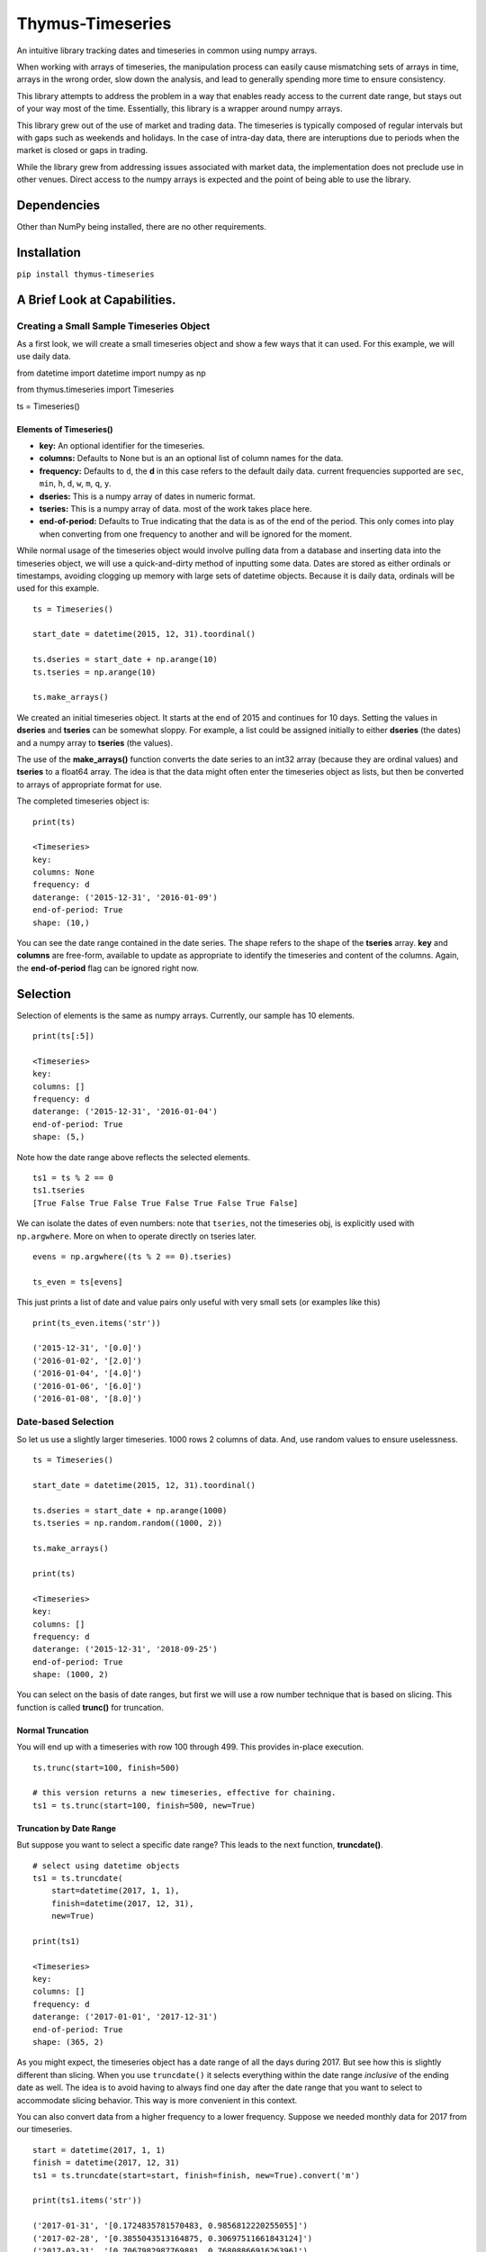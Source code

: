 Thymus-Timeseries
=================

An intuitive library tracking dates and timeseries in common using numpy
arrays.

When working with arrays of timeseries, the manipulation process can
easily cause mismatching sets of arrays in time, arrays in the wrong
order, slow down the analysis, and lead to generally spending more time
to ensure consistency.

This library attempts to address the problem in a way that enables ready
access to the current date range, but stays out of your way most of the
time. Essentially, this library is a wrapper around numpy arrays.

This library grew out of the use of market and trading data. The
timeseries is typically composed of regular intervals but with gaps such
as weekends and holidays. In the case of intra-day data, there are
interuptions due to periods when the market is closed or gaps in
trading.

While the library grew from addressing issues associated with market
data, the implementation does not preclude use in other venues. Direct
access to the numpy arrays is expected and the point of being able to
use the library.

Dependencies
------------

Other than NumPy being installed, there are no other requirements.

Installation
------------

``pip install thymus-timeseries``

A Brief Look at Capabilities.
-----------------------------

Creating a Small Sample Timeseries Object
~~~~~~~~~~~~~~~~~~~~~~~~~~~~~~~~~~~~~~~~~

As a first look, we will create a small timeseries object and show a few
ways that it can used. For this example, we will use daily data.

from datetime import datetime import numpy as np

from thymus.timeseries import Timeseries

ts = Timeseries()

Elements of Timeseries()
^^^^^^^^^^^^^^^^^^^^^^^^

-  **key:** An optional identifier for the timeseries.

-  **columns:** Defaults to None but is an an optional list of column
   names for the data.

-  **frequency:** Defaults to ``d``, the **d** in this case refers to
   the default daily data. current frequencies supported are ``sec``,
   ``min``, ``h``, ``d``, ``w``, ``m``, ``q``, ``y``.

-  **dseries:** This is a numpy array of dates in numeric format.

-  **tseries:** This is a numpy array of data. most of the work takes
   place here.

-  **end-of-period:** Defaults to True indicating that the data is as of
   the end of the period. This only comes into play when converting from
   one frequency to another and will be ignored for the moment.

While normal usage of the timeseries object would involve pulling data
from a database and inserting data into the timeseries object, we will
use a quick-and-dirty method of inputting some data. Dates are stored as
either ordinals or timestamps, avoiding clogging up memory with large
sets of datetime objects. Because it is daily data, ordinals will be
used for this example.

::

   ts = Timeseries()

   start_date = datetime(2015, 12, 31).toordinal()

   ts.dseries = start_date + np.arange(10)
   ts.tseries = np.arange(10)

   ts.make_arrays()

We created an initial timeseries object. It starts at the end of 2015
and continues for 10 days. Setting the values in **dseries** and
**tseries** can be somewhat sloppy. For example, a list could be
assigned initially to either **dseries** (the dates) and a numpy array
to **tseries** (the values).

The use of the **make_arrays()** function converts the date series to an
int32 array (because they are ordinal values) and **tseries** to a
float64 array. The idea is that the data might often enter the
timeseries object as lists, but then be converted to arrays of
appropriate format for use.

The completed timeseries object is:

::

       print(ts)

       <Timeseries>
       key:
       columns: None
       frequency: d
       daterange: ('2015-12-31', '2016-01-09')
       end-of-period: True
       shape: (10,)

You can see the date range contained in the date series. The shape
refers to the shape of the **tseries** array. **key** and **columns**
are free-form, available to update as appropriate to identify the
timeseries and content of the columns. Again, the **end-of-period** flag
can be ignored right now.

Selection
---------

Selection of elements is the same as numpy arrays. Currently, our sample
has 10 elements.

::

       print(ts[:5])

       <Timeseries>
       key:
       columns: []
       frequency: d
       daterange: ('2015-12-31', '2016-01-04')
       end-of-period: True
       shape: (5,)

Note how the date range above reflects the selected elements.

::

   ts1 = ts % 2 == 0
   ts1.tseries
   [True False True False True False True False True False]

We can isolate the dates of even numbers: note that ``tseries``, not the
timeseries obj, is explicitly used with ``np.argwhere``. More on when to
operate directly on tseries later.

::

   evens = np.argwhere((ts % 2 == 0).tseries)

   ts_even = ts[evens]

This just prints a list of date and value pairs only useful with very
small sets (or examples like this)

::

   print(ts_even.items('str'))

   ('2015-12-31', '[0.0]')
   ('2016-01-02', '[2.0]')
   ('2016-01-04', '[4.0]')
   ('2016-01-06', '[6.0]')
   ('2016-01-08', '[8.0]')

Date-based Selection
~~~~~~~~~~~~~~~~~~~~

So let us use a slightly larger timeseries. 1000 rows 2 columns of data.
And, use random values to ensure uselessness.

::

       ts = Timeseries()

       start_date = datetime(2015, 12, 31).toordinal()

       ts.dseries = start_date + np.arange(1000)
       ts.tseries = np.random.random((1000, 2))

       ts.make_arrays()

       print(ts)

       <Timeseries>
       key:
       columns: []
       frequency: d
       daterange: ('2015-12-31', '2018-09-25')
       end-of-period: True
       shape: (1000, 2)

You can select on the basis of date ranges, but first we will use a row
number technique that is based on slicing. This function is called
**trunc()** for truncation.

Normal Truncation
^^^^^^^^^^^^^^^^^

You will end up with a timeseries with row 100 through 499. This
provides in-place execution.

::

   ts.trunc(start=100, finish=500)

   # this version returns a new timeseries, effective for chaining.
   ts1 = ts.trunc(start=100, finish=500, new=True)

Truncation by Date Range
^^^^^^^^^^^^^^^^^^^^^^^^

But suppose you want to select a specific date range? This leads to the
next function, **truncdate()**.

::

       # select using datetime objects
       ts1 = ts.truncdate(
           start=datetime(2017, 1, 1),
           finish=datetime(2017, 12, 31),
           new=True)

       print(ts1)

       <Timeseries>
       key:
       columns: []
       frequency: d
       daterange: ('2017-01-01', '2017-12-31')
       end-of-period: True
       shape: (365, 2)

As you might expect, the timeseries object has a date range of all the
days during 2017. But see how this is slightly different than slicing.
When you use ``truncdate()`` it selects everything within the date range
*inclusive* of the ending date as well. The idea is to avoid having to
always find one day after the date range that you want to select to
accommodate slicing behavior. This way is more convenient in this
context.

You can also convert data from a higher frequency to a lower frequency.
Suppose we needed monthly data for 2017 from our timeseries.

::

   start = datetime(2017, 1, 1)
   finish = datetime(2017, 12, 31)
   ts1 = ts.truncdate(start=start, finish=finish, new=True).convert('m')

   print(ts1.items('str'))

   ('2017-01-31', '[0.1724835781570483, 0.9856812220255055]')
   ('2017-02-28', '[0.3855043513164875, 0.30697511661843124]')
   ('2017-03-31', '[0.7067982987769881, 0.7680886691626396]')
   ('2017-04-30', '[0.07770763295126926, 0.04697651222041588]')
   ('2017-05-31', '[0.4473657194650975, 0.49443624153533783]')
   ('2017-06-30', '[0.3793816656495891, 0.03646544387811124]')
   ('2017-07-31', '[0.2783335012003322, 0.5144979569785825]')
   ('2017-08-31', '[0.9261879195281345, 0.6980224313957553]')
   ('2017-09-30', '[0.09531834159018227, 0.5435208082899813]')
   ('2017-10-31', '[0.6865842769906441, 0.7951735180348887]')
   ('2017-11-30', '[0.34901775001111657, 0.7014208950555662]')
   ('2017-12-31', '[0.4731393617405252, 0.630488855197775]')

Or yearly. In this case, we use a flag that governs whether to include
the partial period leading up to the last year. The default includes it.
However, when unwanted the flag, **include_partial** can be set to
False.

::

   ts1 = ts.convert('y', include_partial=True)

   print(ts1.items('str'))

   ('2015-12-31', '[0.2288539210230056, 0.288320541664724]')
   ('2016-12-31', '[0.5116274142615629, 0.21680312154651182]')
   ('2017-12-31', '[0.4731393617405252, 0.630488855197775]')
   ('2018-09-25', '[0.7634145837512148, 0.32026411425902257]')

   ts2 = ts.convert('y', include_partial=False)

   print(ts2.items('str'))

   ('2015-12-31', '[[0.2288539210230056, 0.288320541664724]]')
   ('2016-12-31', '[[0.5116274142615629, 0.21680312154651182]]')
   ('2017-12-31', '[[0.4731393617405252, 0.630488855197775]]')

Points
------

Sometimes when examining a ``tseries``, a particular point stands out
and you want to investigate it further. When was it? Since this package
separates dates and values by design, there needs to be a quick way to
find this out.

There are two ways to do this. Suppose the value in question is row 100.

::

   row = 100
   # would give you the ordinal/timestamp date
   ts.dseries[row]

   # gives a datetime object.
   datetime.fromordinal(ts.dseries[row])

This is not particularly difficult, but you do enough times, it feels
laborious. To cut down on the typing, there is another way.

::

   Usage:
       get_point(rowdate=None, row_no=None)

   row = 100
   point = ts.get_point(row_no=100)

   print(point)

   <Point: row_no: 100, date: 2020-04-10, [48.3886577  48.48543501 48.58221233 48.67898964 48.77576696] />

This gives all the information in one place, the row number, a
meaningful date, and the values of interest.

The point object created contains attributes: \* **ts:** The originating
timeseries. \* **row_no:** The location within the data. \* **date:**
This ordinal/timestamp in the data \* **date_str:** This method shows
the date in string format. \* **datetime:** This method shows the date
as datetime object. \* **values:** The values contained in the row.

Note that the ``Point`` class is designed to be an active window into
your data. Changing an item in values is a direct change to the
timeseries.

Changing the ``row_no`` shifts contents of ``values`` to reflect the
data in the new row.

Columns
~~~~~~~

If you use columns in your timeseries, you can also improve your output.

::

   ts.columns = ["dog", "cat", "squirrel", "cow", "monkeys"]

   print(point)

   <Point: row_no: 100, date: 2020-04-10,
     dog: 48.38865769863544
     cat: 48.48543501403271
     squirrel: 48.58221232942998
     cow: 48.678989644827254
     monkey: 48.77576696022452 />

The point object uses the columns of the timeseries to create
attributes.

The point object now has created the following attributes: \* **ts:**
The originating timeseries. \* **row_no:** The location within the data.
\* **date:** This ordinal/timestamp in the data \* **date_str:** This
method shows the date in string format. \* **datetime:** This method
shows the date as datetime object. \* **values:** The values contained
in the row.

New Attributes:

-  **dog:** Column 0
-  **cat:** Column 1
-  **squirrel:** Column 2
-  **cow:** Column 3
-  **monkey:** Column 4

Just as ``values`` is a direct window, these attributes are also a
direct window. Changing ``point.dog`` affects the ``tseries[row_no][0]``
value.

With just a few columns of data, it is not hard to remember which is
which. However, more columns become increasingly unwieldy.

Iteration
~~~~~~~~~

Because the ``Point`` class automatically changes as the row number
changes, it can also be used for iteration. A subclassed Point can
provide easy programmatic access for calculations and updates with
meaningful variable names.

Combining Timeseries
--------------------

Suppose you want to combine multiple timeseries together that are of
different lengths? In this case we assume that the two timeseries end on
the same date, but one has a longer tail than the other. However, the
operation that you need requires common dates.

By **combine** we mean instead of two timeseries make one timeseries
that has the columns of both.

::

       ts_short = Timeseries()
       ts_long = Timeseries()

       end_date = datetime(2016, 12, 31)

       ts_short.dseries = [
               (end_date + timedelta(days=-i)).toordinal()
               for i in range(5)]

       ts_long.dseries = [
               (end_date + timedelta(days=-i)).toordinal()
               for i in range(10)]

       ts_short.tseries = np.zeros((5))
       ts_long.tseries = np.ones((10))

       ts_short.make_arrays()
       ts_long.make_arrays()

       ts_combine = ts_short.combine(ts_long)

       print(ts.items('str'))

       ('2016-12-31', '[0.0, 1.0]')
       ('2016-12-30', '[0.0, 1.0]')
       ('2016-12-29', '[0.0, 1.0]')
       ('2016-12-28', '[0.0, 1.0]')
       ('2016-12-27', '[0.0, 1.0]')

The combine function has a couple variations. While it can be helpful to
automatically discard the unwanted rows, you can also enforce that
combining does not take place if the number of rows do not match. Also,
you can build out the missing information with padding to create a
timeseries that has the length of the longest timeseries.

::

   # this would raise an error -- the two are different lengths
   ts_combine = ts_short.combine(ts_long discard=False)

   # this combines, and fills 99 as a missing value
   ts_combine = ts_short.combine(ts_long discard=False, pad=99)

   print(ts_combine.items('str'))
   ('2016-12-31', '[0.0, 1.0]')
   ('2016-12-30', '[0.0, 1.0]')
   ('2016-12-29', '[0.0, 1.0]')
   ('2016-12-28', '[0.0, 1.0]')
   ('2016-12-27', '[0.0, 1.0]')
   ('2016-12-26', '[99.0, 1.0]')
   ('2016-12-25', '[99.0, 1.0]')
   ('2016-12-24', '[99.0, 1.0]')
   ('2016-12-23', '[99.0, 1.0]')
   ('2016-12-22', '[99.0, 1.0]')

The combining can also receive multiple timeseries.

::

   ts_combine = ts_short.combine([ts_long, ts_long, ts_long])

   print(ts_combine.items('str'))
   ('2016-12-31', '[0.0, 1.0, 1.0, 1.0]')
   ('2016-12-30', '[0.0, 1.0, 1.0, 1.0]')
   ('2016-12-29', '[0.0, 1.0, 1.0, 1.0]')
   ('2016-12-28', '[0.0, 1.0, 1.0, 1.0]')
   ('2016-12-27', '[0.0, 1.0, 1.0, 1.0]')

Splitting Timeseries
--------------------

In some ways it would make sense to mirror the **combine()** function
with a **split()** from an aesthetic standpoint. However, splitting is
very straight-forward without such a function. For example, suppose you
want a timeseries that only has the the first two columns from our
previous example. As you can see in the ts_split tseries, the first two
columns were taken.

::

       ts_split = ts_combine[:, :2]

       print(ts_split.items('str'))
       ('2016-12-31', '[0.0, 1.0]')
       ('2016-12-30', '[0.0, 1.0]')
       ('2016-12-29', '[0.0, 1.0]')
       ('2016-12-28', '[0.0, 1.0]')
       ('2016-12-27', '[0.0, 1.0]')

Arithmetic Operations
---------------------

We have combined timeseries together to stack up rows in common. In
addition, we looked at the issue of mismatched lengths. Now we will look
at arithmetic approaches and some of the design decisions and tradeoffs
associated with mathematical operations.

We will start with the **add()** function. First, if we assume that all
we are adding together are arrays that have exactly the same dateseries,
and therefore the same length, and we assume they have exactly the same
number of columns, then the whole question becomes trivial. If we relax
those constraints, then some choices need to be made.

We will use the long and short timeseries from the previous example.

::

       # this will fail due to dissimilar lengths
       ts_added = ts_short.add(ts_long, match=True)

       # this will work
       ts_added = ts_short.add(ts_long, match=False)

       [ 1.  1.  1.  1.  1.  1.  1.  1.  1.  1.]

The **add()** function checks to see if the number of columns match. If
they do not an error is raised. If the **match** flag is True, then it
also checks that all the dates in both timeseries match prior to the
operation.

If **match** is False, then as long as the columns are compatible, the
operation can take place. It also supports the concept of sparse arrays
as well. For example, suppose you have a timeseries that is primary, but
you would like to add in a timeseries values from only a few dates
within the range. This function will find the appropriate dates adding
in the values at just those rows.

To summarize, all dates in common to both timeseries will be included in
the new timeseries if **match** is False.

Because the previous function is somewhat specialized, you can assume
that the checking of common dates and creating the new timeseries can be
somewhat slower than other approaches.

If we assume some commonalities about our timeseries, then we can do our
work in a more intuitive fashion.

Assumptions of Commonality
~~~~~~~~~~~~~~~~~~~~~~~~~~

Let us assume that our timeseries might be varying in length, but we
absolutely know what either our starting date or ending date is. And,
let us assume that all the dates for the periods in common to the
timeseries match.

If we accept those assumptions, then a number of operations become quite
easy.

The timeseries object can accept simple arithmetic as if it is an array.
It automatically passes the values on to the **tseries** array. If the
two arrays are not the same length the longer array is truncated to the
shorter length. So if you were add two arrays together that end at the
same date, you would want to sort them latest date to earliest date
using the function **sort_by_date()**.

Examples
~~~~~~~~

::

   # starting tseries
   ts.tseries
   [ 0.  1.  2.  3.  4.  5.  6.  7.  8.  9.]

   (ts + 3).tseries
   [  3.   4.   5.   6.   7.   8.   9.  10.  11.  12.]

   # Also, reverse (__radd__)
   (3 + ts).tseries
   [  3.   4.   5.   6.   7.   8.   9.  10.  11.  12.]

   # of course not just addition
   5 * ts.tseries
   [  0.   5.  10.  15.  20.  25.  30.  35.  40.  45.]

Also, in-place operations. But first, we will make a copy.

::

   ts1 = ts.clone()
   ts1.tseries /= 3
   print(ts1.tseries)
   [0.0
   0.3333333333333333
   0.6666666666666666
   1.0
   1.3333333333333333
   1.6666666666666667
   2.0
   2.3333333333333335
   2.6666666666666665
   3.0]

   ts1 = ts ** 3
   ts1.tseries
   0.0
   1.0
   8.0
   27.0
   64.0
   125.0
   216.0
   343.0
   512.0
   729.0

   ts1 = 10 ** ts
   ts1.tseries
   [1.0
   10.0
   100.0
   1000.0
   10000.0
   100000.0
   1000000.0
   10000000.0
   100000000.0
   1000000000.0]

In other words, the normal container functions you can use with numpy
arrays are available to the timeseries objects. The following container
functions for arrays are supported.

::

   __pow__ __add__ __rsub__ __sub__    __eq__      __ge__   __gt__   __le__
   __lt__  __mod__ __mul__  __ne__     __radd__    __rmod__ __rmul__ __rpow__
   __abs__ __pos__ __neg__  __invert__ __rdivmod__ __rfloordiv__
   __floordiv__ __truediv__
   __rtruediv__ __divmod__

   __and__ __or__ __ror__ __rand__ __rxor__ __xor__ __rshift__
   __rlshift__ __lshift__ __rrshift__

   __iadd__ __ifloordiv__ __imod__ __imul__ __ipow__ __isub__
   __itruediv__]

   __iand__ __ilshift__ __ior__ __irshift__ __ixor__

Functions of Arrays Not Supported
~~~~~~~~~~~~~~~~~~~~~~~~~~~~~~~~~

The purpose the timeseries objects is to implement an intuitive usage of
timeseries objects in a fashion that is consistent with NumPy. However,
it is not intended to replace functions that are better handled
explicitly with the **dseries** and **tseries** arrays directly. The
difference will be clear by comparing the list of functions for the
timeseries object versus a numpy array. Most of the functions of the
timeseries object is related to handling the commonality of date series
with time series. You can see that the bulk of the thymus functions
relate to maintenance of the coordination betwee the date series and
timeseries. The meat of the functions still lie with the numpy arrays by
design.

::

   # timeseries members and functions:
   ts.add                   ts.daterange             ts.get_pcdiffs           ts.series_direction
   ts.as_dict               ts.datetime_series       ts.header                ts.set_ones
   ts.as_json               ts.dseries               ts.if_dseries_match      ts.set_zeros
   ts.as_list               ts.end_date              ts.if_tseries_match      ts.shape
   ts.clone                 ts.end_of_period         ts.items                 ts.sort_by_date
   ts.closest_date          ts.extend                ts.key                   ts.start_date
   ts.columns               ts.fmt_date              ts.lengths               ts.trunc
   ts.combine               ts.frequency             ts.make_arrays           ts.truncdate
   ts.common_length         ts.get_date_series_type  ts.months                ts.tseries
   ts.convert               ts.get_datetime          ts.replace               ts.years
   ts.date_native           ts.get_diffs             ts.reverse
   ts.date_string_series    ts.get_duped_dates       ts.row_no

   # numpy functions in the arrays
   ts.tseries.T             ts.tseries.cumsum        ts.tseries.min           ts.tseries.shape
   ts.tseries.all           ts.tseries.data          ts.tseries.nbytes        ts.tseries.size
   ts.tseries.any           ts.tseries.diagonal      ts.tseries.ndim          ts.tseries.sort
   ts.tseries.argmax        ts.tseries.dot           ts.tseries.newbyteorder  ts.tseries.squeeze
   ts.tseries.argmin        ts.tseries.dtype         ts.tseries.nonzero       ts.tseries.std
   ts.tseries.argpartition  ts.tseries.dump          ts.tseries.partition     ts.tseries.strides
   ts.tseries.argsort       ts.tseries.dumps         ts.tseries.prod          ts.tseries.sum
   ts.tseries.astype        ts.tseries.fill          ts.tseries.ptp           ts.tseries.swapaxes
   ts.tseries.base          ts.tseries.flags         ts.tseries.put           ts.tseries.take
   ts.tseries.byteswap      ts.tseries.flat          ts.tseries.ravel         ts.tseries.tobytes
   ts.tseries.choose        ts.tseries.flatten       ts.tseries.real          ts.tseries.tofile
   ts.tseries.clip          ts.tseries.getfield      ts.tseries.repeat        ts.tseries.tolist
   ts.tseries.compress      ts.tseries.imag          ts.tseries.reshape       ts.tseries.tostring
   ts.tseries.conj          ts.tseries.item          ts.tseries.resize        ts.tseries.trace
   ts.tseries.conjugate     ts.tseries.itemset       ts.tseries.round         ts.tseries.transpose
   ts.tseries.copy          ts.tseries.itemsize      ts.tseries.searchsorted  ts.tseries.var
   ts.tseries.ctypes        ts.tseries.max           ts.tseries.setfield      ts.tseries.view
   ts.tseries.cumprod       ts.tseries.mean          ts.tseries.setflags

Other Date Functions
~~~~~~~~~~~~~~~~~~~~

Variations on a theme:

::

   # truncation
   ts.truncdate(
       start=datetime(2017, 1, 1),
       finish=datetime(2017, 12, 31))

   # just start date etc.
   ts.truncdate(
       start=datetime(2017, 1, 1))

   # this was in date order but suppose it was in reverse order?
   # this result will give the same answer
   ts1 = ts.truncdate(
       start=datetime(2017, 1, 1),
       new=True)

   ts.reverse()

   ts1 = ts.truncdate(
       start=datetime(2017, 1, 1),
       new=True)

   # use the date format native to the dateseries (ordinal / timestamp)
   ts1 = ts.truncdate(
       start=datetime(2017, 1, 1).toordinal(),
       new=True)

   # suppose you start with a variable that represents a date range
   # date range can be either a list or tuple
   ts.truncdate(
       [datetime(2017, 1, 1), datetime(2017, 12, 31)])

Assorted Date Functions
-----------------------

::

   # native format
   ts.daterange()
   (735963, 735972)

   # str format
   ts.daterange('str')
   ('2015-12-31', '2016-01-09')

   # datetime format
   ts.daterange('datetime')
   (datetime.datetime(2015, 12, 31, 0, 0), datetime.datetime(2016, 1, 9, 0, 0))

   # native format
   ts.start_date(); ts.end_date()
   735963  735972

   # str format
   ts.start_date('str'); ts.end_date('str')
   2015-12-31  2016-01-09

   # datetime format
   ts.start_date('datetime'); ts.end_date('datetime')
   2015-12-31 00:00:00  2016-01-09 00:00:00

Sometimes it is helpful to find a particular row based on the date.
Also, that date might not be in the dateseries, and so, the closest date
will suffice.

We will create a sample timeseries to illustrate.

::

   ts = Timeseries()
   ts.dseries = []
   ts.tseries = []

   start_date = datetime(2015, 12, 31)
   for i in range(40):
       date = start_date + timedelta(days=i)
       if date.weekday() not in [5, 6]:   # skipping weekends

           ts.dseries.append(date.toordinal())
           ts.tseries.append(i)

   ts.make_arrays()

   # row_no, date
   (0, '2015-12-31')
   (1, '2016-01-01')
   (2, '2016-01-04')
   (3, '2016-01-05')
   (4, '2016-01-06')
   (5, '2016-01-07')
   (6, '2016-01-08')
   (7, '2016-01-11')
   (8, '2016-01-12')
   (9, '2016-01-13')
   (10, '2016-01-14')
   (11, '2016-01-15')
   (12, '2016-01-18')
   (13, '2016-01-19')
   (14, '2016-01-20')
   (15, '2016-01-21')
   (16, '2016-01-22')
   (17, '2016-01-25')
   (18, '2016-01-26')
   (19, '2016-01-27')
   (20, '2016-01-28')
   (21, '2016-01-29')
   (22, '2016-02-01')
   (23, '2016-02-02')
   (24, '2016-02-03')
   (25, '2016-02-04')
   (26, '2016-02-05')
   (27, '2016-02-08')

   date1 = datetime(2016, 1, 7)    # existing date within date series
   date2 = datetime(2016, 1, 16)   # date falling on a weekend
   date3 = datetime(2015, 6, 16)   # date prior to start of date series
   date4 = datetime(2016, 3, 8)    # date after to end of date series

   # as datetime and in the series
   existing_row = ts.row_no(rowdate=date1, closest=1)
   5

   existing_date = ts.closest_date(rowdate=date1, closest=1)
   print(datetime.fromordinal(existing_date))
   2016-01-07 00:00:00

   # as datetime but date not in series
   next_row = ts.row_no(rowdate=date2, closest=1)
   12

   next_date = ts.closest_date(rowdate=date2, closest=1)
   print(datetime.fromordinal(next_date))
   2016-01-18 00:00:00

   prev_row = ts.row_no(rowdate=date2, closest=-1)
   11

   prev_date = ts.closest_date(rowdate=date2, closest=-1)
   print(datetime.fromordinal(prev_date))
   2016-01-15 00:00:00

   # this will fail -- date is outside the date series
   # as datetime but date not in series, look for earlier date
   ts.closest_date(rowdate=date3, closest=-1)

   # this will fail -- date is outside the date series
   ts.closest_date(rowdate=date4, closest=1)

Functions by Category
---------------------

Output
~~~~~~

Timeseries
^^^^^^^^^^

**ts.to_dict()**
''''''''''''''''

Returns the time series as a dict with the date as the key.

Usage: self.to_dict(dt_fmt=None, data_list=False)

This has been reworked to include all fields of the timeseries rather
than just dates and times, so header informtion is now included.

For flexibility, the date can be formatted in various ways: \*
dt_fmt=None Native format depending on frequency but converted to
string. \* dt_fmt=‘datetime’ Datetime objects. \* dt_fmt=‘str’ Converts
dates to string using constants ``timeseries.FMT_DATE`` or
``timeseries.FMT_IDATE``, depending on the timeseries type.

-  data_list A boolean that signals whether dates should be used as keys
   in a dict for the values, or whether the dates and values are output
   as a list.

This matters because some operations are necessary to target specific
dates, but it does not preserve order. Or, if data_list is True, then
the combination of dates and values are output as a list and order is
maintained.

**ts.to_json()**
''''''''''''''''

This function returns the timeseries in JSON format.

Usage: self.as_json(indent=2, dt_fmt=str, data_list=True)

dt_fmt options are the same as for to_dict

**ts.to_list()**
''''''''''''''''

Returns the timeseries as a list.

Point
^^^^^

**point.to_dict()**
'''''''''''''''''''

This function returns a dict of the point variables.

Usage: to_dict(dt_fmt=None)

Parameters: dt_fmt: (None|str) : Format choice is “str” or “datetime”

Returns: point (dict)

Typical output:

::

   point.to_dict(dt_fmt="str")

   {
     "row_no": 100,
     "date": "2020-04-10",
     "dog": 48.38865769863544,
     "cat": 48.48543501403271,
     "squirrel": 48.58221232942998,
     "cow": 48.678989644827254,
     "monkeys": 48.77576696022452
   }

Miscellaneous
~~~~~~~~~~~~~

ts.header()
^^^^^^^^^^^

This function returns a dict of the non-timeseries data.

ts.items(fmt=None)
^^^^^^^^^^^^^^^^^^

This function returns the date series and the time series as if it is in
one list. The term items used to suggest the iteration of dicts where
items are the key, value combination.

if fmt == ‘str’: the dates are output as strings

ts.months(include_partial=True)
^^^^^^^^^^^^^^^^^^^^^^^^^^^^^^^

This function provides a quick way to summarize daily (or less) as
monthly data.

It is basically a pass-through to the convert function with more
decoration of the months.

Usage:

::

   months(include_partial=True)

   returns a dict with year-month as keys

ts.years(include_partial=True)
^^^^^^^^^^^^^^^^^^^^^^^^^^^^^^

This function provides a quick way to summarize daily (or less) as
yearly data.

It is basically a pass-through to the convert function with more
decoration of the years.

Usage:

years(include_partial=True)

returns a dict with year as keys

ts.datetime_series()
^^^^^^^^^^^^^^^^^^^^

This function returns the dateseries converted to a list of datetime
objects.

ts.date_string_series(dt_fmt=None)
^^^^^^^^^^^^^^^^^^^^^^^^^^^^^^^^^^

This function returns a list of the dates in the timeseries as strings.

Usage: self.date_string_series(dt_fmt=None)

dt_fmt is a datetime mask to alter the default formatting.

Array Manipulation
~~~~~~~~~~~~~~~~~~

ts.add(ts, match=True)
^^^^^^^^^^^^^^^^^^^^^^

Adds two timeseries together.

if match is True: means there should be a one to one corresponding date
in each time series. If not raise error. else: means that timeseries
with sporadic or missing dates can be added

Note: this does not evaluate whether both timeseries have the same
number of columns. It will fail if they do not.

Returns the timeseries. Not in-place.

ts.clone()
^^^^^^^^^^

This function returns a copy of the timeseries.

ts.combine(tss, discard=True, pad=None)
^^^^^^^^^^^^^^^^^^^^^^^^^^^^^^^^^^^^^^^

This function combines timeseries into a single array. Combining in this
case means accumulating additional columns of information.

Truncation takes place at the end of rows. So if the timeseries is
sorted from latest dates to earliest dates, the older values would be
removed.

Usage: self.combine(tss, discard=True, pad=None)

Think of tss as the plural of timeseries.

If discard: Will truncate all timeseries lengths down to the shortest
timeseries.

if discard is False: An error will be raised if the all the lengths do
not match unless:

If pad is not None, the shorter timeseries will be padded with the value pad.

Returns the new ts.

ts.common_length(\*ts)
^^^^^^^^^^^^^^^^^^^^^^

This static method trims the lengths of timeseries and returns the
timeseries trimmed to the same length.

The idea is that in order to do array operations there must be a common
length for each timeseries.

Reflecting the bias for using timeseries sorted from latest info to
earlier info, truncation takes place at the end of the array. That way
older less important values are removed if necessary.

Usage: ts1_new, ts2_new = self.common_length(ts1, ts2) [ts1, ts2, …,
ts_n] = self.common_length(\*ts)

ts.convert(new_freq, include_partial=True, \**kwargs)
^^^^^^^^^^^^^^^^^^^^^^^^^^^^^^^^^^^^^^^^^^^^^^^^^^^^^

This function returns the timeseries converted to another frequency,
such as daily to monthly.

Usage: convert(new_freq, include_partial=True, \**kwargs)

The only kwarg is weekday=

This is used when converting to weekly data. The weekday number
corresponds to the the datetime.weekday() function.

ts.extend(ts, overlay=True)
^^^^^^^^^^^^^^^^^^^^^^^^^^^

This function combines a timeseries to another, taking into account the
possibility of overlap.

This assumes that the frequency is the same.

This function is chiefly envisioned to extend a timeseries with
additional dates.

Usage: self.extend(ts, overlay=True)

If overlay is True then the incoming timeseries will overlay any values
that are duplicated.

ts.trunc(start=None, finish=None, new=False)
^^^^^^^^^^^^^^^^^^^^^^^^^^^^^^^^^^^^^^^^^^^^

This function truncates in place, typically.

truncate from (start:finish) remember start is lowest number, latest
date

This truncation works on the basis of slicing, so finish is not
inclusive.

Usage: self.trunc(start=None, finish=None, new=False)

ts.truncdate(start=None, finish=None, new=False)
^^^^^^^^^^^^^^^^^^^^^^^^^^^^^^^^^^^^^^^^^^^^^^^^

This function truncates in place on the basis of dates.

Usage: self.truncdate(start=None, finish=None, new=False)

start and finish are dates, input as either datetime or the actual
internal format of the **dseries** (ordinals or timestamps).

If the dates are not actually in the list, the starting date will be the
next viable date after the start date requested. If the finish date is
not available, the previous date from the finish date will be the last.

If new is True, the timeseries will not be modified in place. Rather a
new timeseries will be returned instead.

ts.replace(ts, match=True)
^^^^^^^^^^^^^^^^^^^^^^^^^^

This function replaces values where the dates match an incoming
timeseries. So if the incoming date on the timeseries matches, the value
in the current timeseries will be replaced by the incoming timeseries.

Usage: self.replace(ts, match=True)

If match is False, the incoming timseries may have dates not found in
the self timeseries.

Returns the modified timeseries. Not in place.

ts.reverse()
^^^^^^^^^^^^

::

       This function does in-place reversal of the timeseries and dateseries.

ts.get_diffs()
^^^^^^^^^^^^^^

This function gets the differences between values from date to date in
the timeseries.

ts.get_pcdiffs()
^^^^^^^^^^^^^^^^

This function gets the percent differences between values in the
timeseries.

No provision for dividing by zero here.

ts.set_ones(fmt=None, new=False)
^^^^^^^^^^^^^^^^^^^^^^^^^^^^^^^^

This function converts an existing timeseries to ones using the same
shape as the existing timeseries.

It is used as a convenience to create an empty timeseries with a
specified date range.

if fmt use as shape

usage: set_ones(self, fmt=None, new=False)

ts.set_zeros(fmt=None, new=False)
^^^^^^^^^^^^^^^^^^^^^^^^^^^^^^^^^

This function converts an existing timeseries to zeros using the same
shape as the existing timeseries.

It is used as a convenience to create an empty timeseries with a
specified date range.

if fmt use as shape

usage: set_zeros(self, fmt=None, new=False)

ts.sort_by_date(reverse=False, force=False)
^^^^^^^^^^^^^^^^^^^^^^^^^^^^^^^^^^^^^^^^^^^

This function converts a timeseries to either date order or reverse date
order.

Usage: sort_by_date(self, reverse=False, force=False)

If reverse is True, then order will be newest to oldest. If force is
False, the assumption is made that comparing the first and last date
will determine the current order of the timeseries. That would mean that
unnecessary sorting can be avoided. Also, if the order needs to be
reversed, the sort is changed via the less expensive reverse function.

If dates and values are in no particular order, with force=True, the
actual sort takes place.

This function changes the data in-place.

Evaluation
~~~~~~~~~~

ts.daterange(fmt=None)
^^^^^^^^^^^^^^^^^^^^^^

This function returns the starting and ending dates of the timeseries.

Usage:

::

   self.daterange()
       (735963, 735972)

   self.daterange('str')
       ('2015-12-31', '2016-01-09')

   self.daterange('datetime')
       (datetime(2015, 12, 31, 0, 0),
        datetime.datetime(2016, 1, 9, 0, 0))

ts.start_date(fmt=None)
^^^^^^^^^^^^^^^^^^^^^^^

This function returns the starting date of the timeseries in its native
value, timestamp or ordinal.

If fmt is ‘str’ returns in string format If fmt is ‘datetime’ returns in
string format

ts.end_date(fmt=None)
^^^^^^^^^^^^^^^^^^^^^

This funtcion returns the ending date of the timeseries in its native
value, timestamp or ordinal.

If fmt is ‘str’ returns in string format If fmt is ‘datetime’ returns in
string format

ts.get_duped_dates()
^^^^^^^^^^^^^^^^^^^^

This function pulls dates that are duplicated. This is to be used to
locate timeseries that are faulty.

Usage: get_duped_dates()

::

   returns [[odate1, count], [odate2, count]]

ts.series_direction()
^^^^^^^^^^^^^^^^^^^^^

if a lower row is a lower date, then 1 for ascending if a lower row is a
higher date then -1 for descending

ts.get_date_series_type()
^^^^^^^^^^^^^^^^^^^^^^^^^

This function returns the date series type associated with the
timeseries. The choices are TS_ORDINAL or TS_TIMESTAMP.

ts.if_dseries_match(ts)
^^^^^^^^^^^^^^^^^^^^^^^

This function returns True if the date series are the same.

ts.if_tseries_match(ts)
^^^^^^^^^^^^^^^^^^^^^^^

This function returns True if the time series are the same.

Utilities
~~~~~~~~~

ts.date_native(date)
^^^^^^^^^^^^^^^^^^^^

This awkwardly named function returns a date in the native format of the
timeseries, namely ordinal or timestamp.

ts.row_no(rowdate, closest=0, no_error=False)
^^^^^^^^^^^^^^^^^^^^^^^^^^^^^^^^^^^^^^^^^^^^^

Shows the row in the timeseries

Usage: ts.row(rowdate=) ts.row(rowdate=)

Returns an error if the date is not found in the index

if closest is invoked: closest = 1 find the closest date after the
rowdate closest = -1 find the closest date before the rowdate

If no_error returns -1 instead of raising an error if the date was
outside of the timeseries.

ts.get_datetime(date)
^^^^^^^^^^^^^^^^^^^^^

This function returns a date as a datetime object. This takes into
account the type of date stored in **dseries**.

Usage: self.get_datetime(date)

ts.lengths()
^^^^^^^^^^^^

This function returns the lengths of both the date series and time
series. Both numbers are included in case a mismatch has occurred.

ts.shape()
^^^^^^^^^^

This function return the shape of the timeseries. This is a shortcut to
putting in ts.tseries.shape.

ts.fmt_date(numericdate, dt_type, dt_fmt=None)
^^^^^^^^^^^^^^^^^^^^^^^^^^^^^^^^^^^^^^^^^^^^^^

This static method accepts a date and converts it to the format used in
the timeseries.

ts.make_arrays()
^^^^^^^^^^^^^^^^

Convert the date and time series lists (if so) to numpy arrays

ts.get_fromDB(\**kwargs)
^^^^^^^^^^^^^^^^^^^^^^^^

This is just a stub to suggest a viable name for getting data from a
database.

ts.save_toDB(\**kwargs):
^^^^^^^^^^^^^^^^^^^^^^^^

This is just a stub to suggest a viable name for saving data to a
database.

